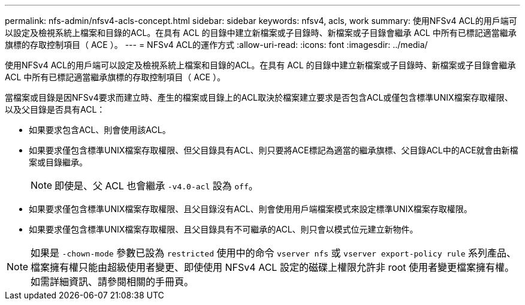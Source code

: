 ---
permalink: nfs-admin/nfsv4-acls-concept.html 
sidebar: sidebar 
keywords: nfsv4, acls, work 
summary: 使用NFSv4 ACL的用戶端可以設定及檢視系統上檔案和目錄的ACL。在具有 ACL 的目錄中建立新檔案或子目錄時、新檔案或子目錄會繼承 ACL 中所有已標記適當繼承旗標的存取控制項目（ ACE ）。 
---
= NFSv4 ACL的運作方式
:allow-uri-read: 
:icons: font
:imagesdir: ../media/


[role="lead"]
使用NFSv4 ACL的用戶端可以設定及檢視系統上檔案和目錄的ACL。在具有 ACL 的目錄中建立新檔案或子目錄時、新檔案或子目錄會繼承 ACL 中所有已標記適當繼承旗標的存取控制項目（ ACE ）。

當檔案或目錄是因NFSv4要求而建立時、產生的檔案或目錄上的ACL取決於檔案建立要求是否包含ACL或僅包含標準UNIX檔案存取權限、以及父目錄是否具有ACL：

* 如果要求包含ACL、則會使用該ACL。
* 如果要求僅包含標準UNIX檔案存取權限、但父目錄具有ACL、則只要將ACE標記為適當的繼承旗標、父目錄ACL中的ACE就會由新檔案或目錄繼承。
+
[NOTE]
====
即使是、父 ACL 也會繼承 `-v4.0-acl` 設為 `off`。

====
* 如果要求僅包含標準UNIX檔案存取權限、且父目錄沒有ACL、則會使用用戶端檔案模式來設定標準UNIX檔案存取權限。
* 如果要求僅包含標準UNIX檔案存取權限、且父目錄具有不可繼承的ACL、則只會以模式位元建立新物件。


[NOTE]
====
如果是 `-chown-mode` 參數已設為 `restricted` 使用中的命令 `vserver nfs` 或 `vserver export-policy rule` 系列產品、檔案擁有權只能由超級使用者變更、即使使用 NFSv4 ACL 設定的磁碟上權限允許非 root 使用者變更檔案擁有權。如需詳細資訊、請參閱相關的手冊頁。

====